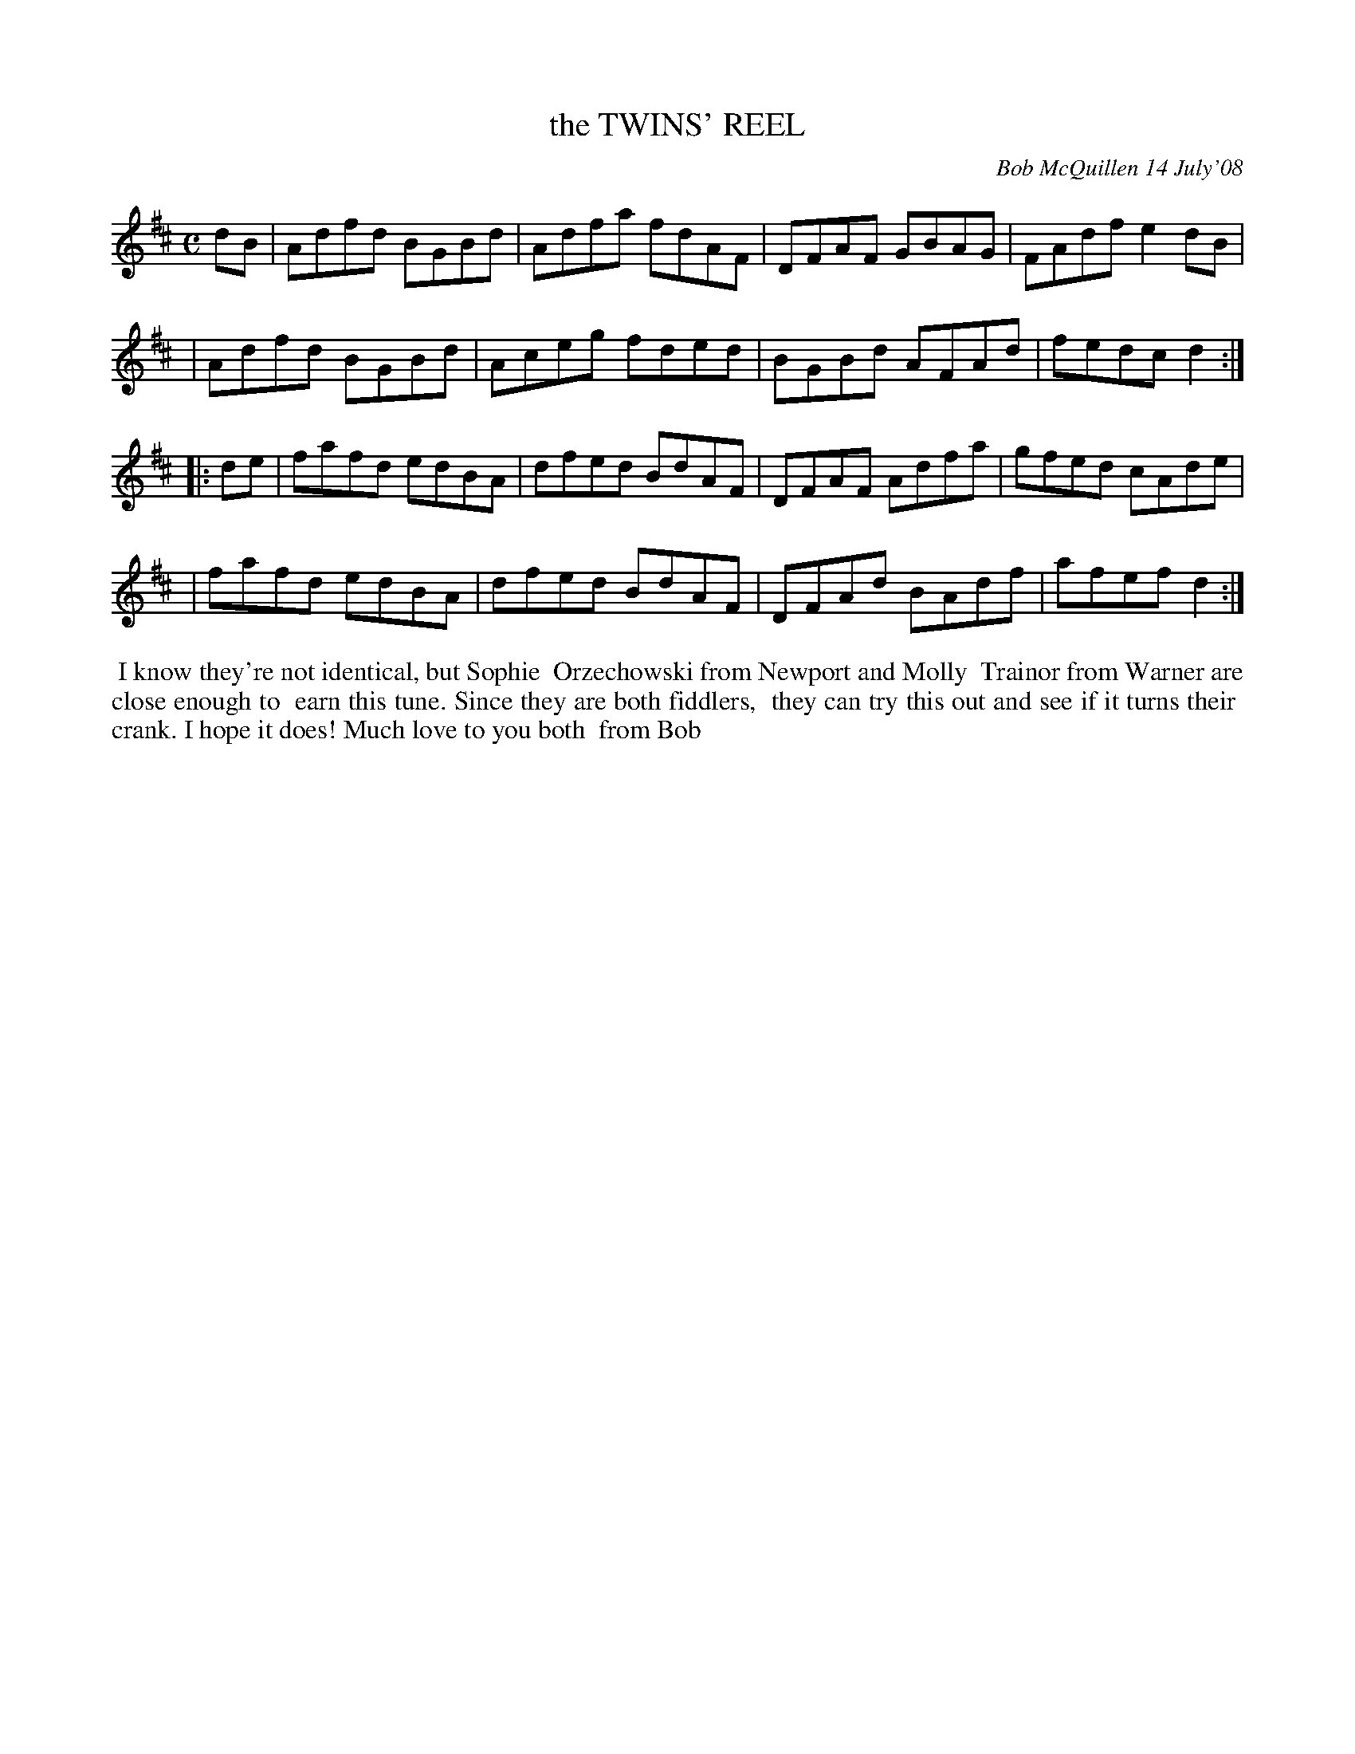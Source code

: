 X: 14099
T: the TWINS' REEL
C: Bob McQuillen 14 July'08
B: Bob's Note Book 14 #99
%R: reel
%D:2008
Z: 2020 John Chambers <jc:trillian.mit.edu>
M: C
L: 1/8
K: D
dB \
| Adfd BGBd | Adfa fdAF | DFAF GBAG | FAdf e2dB |
| Adfd BGBd | Aceg fded | BGBd AFAd | fedc d2 :|
|: de \
| fafd edBA | dfed BdAF | DFAF Adfa | gfed cAde |
| fafd edBA | dfed BdAF | DFAd BAdf | afef d2 :|
%%begintext align
%% I know they're not identical, but Sophie
%% Orzechowski from Newport and Molly
%% Trainor from Warner are close enough to
%% earn this tune. Since they are both fiddlers,
%% they can try this out and see if it turns their
%% crank. I hope it does! Much love to you both
%% from Bob
%%endtext
